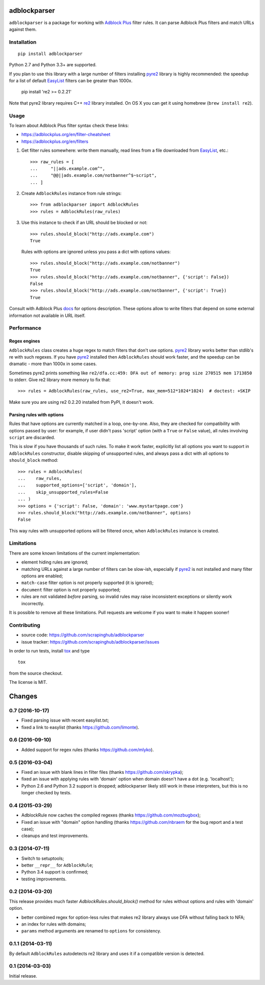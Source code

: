 adblockparser
=============

.. image:: https://img.shields.io/pypi/v/adblockparser.svg
   :target: https://pypi.python.org/pypi/adblockparser
   :alt: PyPI Version

.. image:: https://img.shields.io/pypi/l/adblockparser.svg
   :target: https://github.com/scrapinghub/adblockparser/blob/master/LICENSE.txt
   :alt: License

.. image:: https://img.shields.io/travis/scrapinghub/adblockparser/master.svg
   :target: https://travis-ci.org/scrapinghub/adblockparser
   :alt: Build Status

.. image:: http://codecov.io/github/scrapinghub/adblockparser/coverage.svg?branch=master
   :target: http://codecov.io/github/scrapinghub/adblockparser?branch=master
   :alt: Code Coverage


``adblockparser`` is a package for working with `Adblock Plus`_ filter rules.
It can parse Adblock Plus filters and match URLs against them.

.. _Adblock Plus: https://adblockplus.org

Installation
------------

::

    pip install adblockparser

Python 2.7 and Python 3.3+ are supported.

If you plan to use this library with a large number of filters
installing pyre2_ library is highly recommended: the speedup
for a list of default EasyList_ filters can be greater than 1000x.

    pip install 're2 >= 0.2.21'

Note that pyre2 library requires C++ re2_ library installed.
On OS X you can get it using homebrew (``brew install re2``).

.. _re2: https://github.com/google/re2
.. _pyre2: https://github.com/axiak/pyre2
.. _EasyList: https://easylist.to/

Usage
-----

To learn about Adblock Plus filter syntax check these links:

* https://adblockplus.org/en/filter-cheatsheet
* https://adblockplus.org/en/filters


1. Get filter rules somewhere: write them manually, read lines from a file
   downloaded from EasyList_, etc.::

       >>> raw_rules = [
       ...     "||ads.example.com^",
       ...     "@@||ads.example.com/notbanner^$~script",
       ... ]

2. Create ``AdblockRules`` instance from rule strings::

       >>> from adblockparser import AdblockRules
       >>> rules = AdblockRules(raw_rules)

3. Use this instance to check if an URL should be blocked or not::

       >>> rules.should_block("http://ads.example.com")
       True

   Rules with options are ignored unless you pass a dict with options values::

       >>> rules.should_block("http://ads.example.com/notbanner")
       True
       >>> rules.should_block("http://ads.example.com/notbanner", {'script': False})
       False
       >>> rules.should_block("http://ads.example.com/notbanner", {'script': True})
       True

Consult with Adblock Plus `docs <https://adblockplus.org/en/filters#options>`__
for options description. These options allow to write filters that depend
on some external information not available in URL itself.

Performance
-----------

Regex engines
^^^^^^^^^^^^^

``AdblockRules`` class creates a huge regex to match filters that
don't use options. pyre2_ library works better than stdlib's re
with such regexes. If you have pyre2_ installed then ``AdblockRules``
should work faster, and the speedup can be dramatic - more than 1000x
in some cases.

Sometimes pyre2 prints something like
``re2/dfa.cc:459: DFA out of memory: prog size 270515 mem 1713850`` to stderr.
Give re2 library more memory to fix that::

    >>> rules = AdblockRules(raw_rules, use_re2=True, max_mem=512*1024*1024)  # doctest: +SKIP

Make sure you are using re2 0.2.20 installed from PyPI, it doesn't work.

Parsing rules with options
^^^^^^^^^^^^^^^^^^^^^^^^^^

Rules that have options are currently matched in a loop, one-by-one.
Also, they are checked for compatibility with options passed by user:
for example, if user didn't pass 'script' option (with a ``True`` or ``False``
value), all rules involving ``script`` are discarded.

This is slow if you have thousands of such rules. To make it work faster,
explicitly list all options you want to support in ``AdblockRules`` constructor,
disable skipping of unsupported rules, and always pass a dict with all options
to ``should_block`` method::

    >>> rules = AdblockRules(
    ...    raw_rules,
    ...    supported_options=['script', 'domain'],
    ...    skip_unsupported_rules=False
    ... )
    >>> options = {'script': False, 'domain': 'www.mystartpage.com'}
    >>> rules.should_block("http://ads.example.com/notbanner", options)
    False

This way rules with unsupported options will be filtered once, when
``AdblockRules`` instance is created.

Limitations
-----------

There are some known limitations of the current implementation:

* element hiding rules are ignored;
* matching URLs against a large number of filters can be slow-ish,
  especially if pyre2_ is not installed and many filter options are enabled;
* ``match-case`` filter option is not properly supported (it is ignored);
* ``document`` filter option is not properly supported;
* rules are not validated *before* parsing, so invalid rules may raise
  inconsistent exceptions or silently work incorrectly.

It is possible to remove all these limitations. Pull requests are welcome
if you want to make it happen sooner!

Contributing
------------

* source code: https://github.com/scrapinghub/adblockparser
* issue tracker: https://github.com/scrapinghub/adblockparser/issues

In order to run tests, install `tox <http://tox.testrun.org>`_ and type

::

    tox

from the source checkout.

The license is MIT.


Changes
=======

0.7 (2016-10-17)
----------------

* Fixed parsing issue with recent easylist.txt;
* fixed a link to easylist (thanks https://github.com/limonte).

0.6 (2016-09-10)
----------------

* Added support for regex rules (thanks https://github.com/mlyko).

0.5 (2016-03-04)
----------------

* Fixed an issue with blank lines in filter files
  (thanks https://github.com/skrypka);
* fixed an issue with applying rules with 'domain' option
  when domain doesn't have a dot (e.g. 'localhost');
* Python 2.6 and Python 3.2 support is dropped;
  adblockparser likely still work in these interpreters,
  but this is no longer checked by tests.

0.4 (2015-03-29)
----------------

* AdblockRule now caches the compiled regexes (thanks
  https://github.com/mozbugbox);
* Fixed an issue with "domain" option handling
  (thanks https://github.com/nbraem for the bug report and a test case);
* cleanups and test improvements.

0.3 (2014-07-11)
----------------

* Switch to setuptools;
* better ``__repr__`` for ``AdblockRule``;
* Python 3.4 support is confirmed;
* testing improvements.

0.2 (2014-03-20)
----------------

This release provides much faster `AdblockRules.should_block()` method
for rules without options and rules with 'domain' option.

* better combined regex for option-less rules that makes re2 library
  always use DFA without falling back to NFA;
* an index for rules with domains;
* ``params`` method arguments are renamed to ``options`` for consistency.

0.1.1 (2014-03-11)
------------------

By default ``AdblockRules`` autodetects re2 library and uses
it if a compatible version is detected.

0.1 (2014-03-03)
----------------

Initial release.


